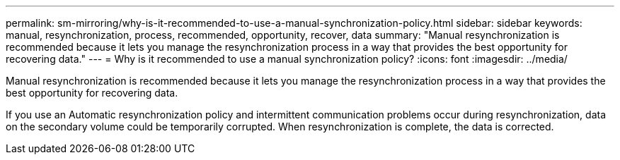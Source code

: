 ---
permalink: sm-mirroring/why-is-it-recommended-to-use-a-manual-synchronization-policy.html
sidebar: sidebar
keywords: manual, resynchronization, process, recommended, opportunity, recover, data
summary: "Manual resynchronization is recommended because it lets you manage the resynchronization process in a way that provides the best opportunity for recovering data."
---
= Why is it recommended to use a manual synchronization policy?
:icons: font
:imagesdir: ../media/

[.lead]
Manual resynchronization is recommended because it lets you manage the resynchronization process in a way that provides the best opportunity for recovering data.

If you use an Automatic resynchronization policy and intermittent communication problems occur during resynchronization, data on the secondary volume could be temporarily corrupted. When resynchronization is complete, the data is corrected.
